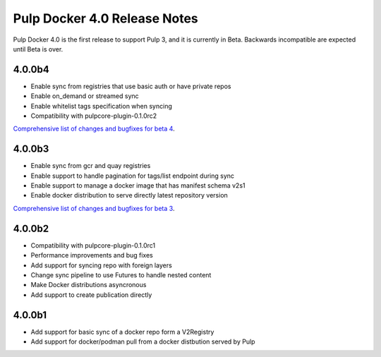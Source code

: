 =============================
Pulp Docker 4.0 Release Notes
=============================

Pulp Docker 4.0 is the first release to support Pulp 3, and it is currently in Beta. Backwards
incompatible are expected until Beta is over.

4.0.0b4
^^^^^^^

- Enable sync from registries that use basic auth or have private repos
- Enable on_demand or streamed sync
- Enable whitelist tags specification when syncing
- Compatibility with pulpcore-plugin-0.1.0rc2

`Comprehensive list of changes and bugfixes for beta 4 <https://github.com/pulp/pulp_docker/compare/4.0.0b3...4.0.0b4>`_.

4.0.0b3
^^^^^^^

- Enable sync from gcr and quay registries
- Enable support to handle pagination for tags/list endpoint during sync
- Enable support to manage a docker image that has manifest schema v2s1
- Enable docker distribution to serve directly latest repository version

`Comprehensive list of changes and bugfixes for beta 3 <https://github.com/pulp/pulp_docker/compare/4.0.0b2...4.0.0b3>`_.

4.0.0b2
^^^^^^^

- Compatibility with pulpcore-plugin-0.1.0rc1
- Performance improvements and bug fixes
- Add support for syncing repo with foreign layers
- Change sync pipeline to use Futures to handle nested content
- Make Docker distributions asyncronous
- Add support to create publication directly

4.0.0b1
^^^^^^^

- Add support for basic sync of a docker repo form a V2Registry
- Add support for docker/podman pull from a docker distbution served by Pulp
